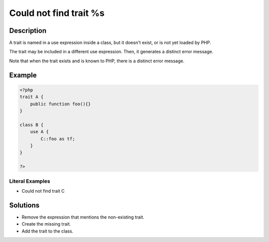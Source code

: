 .. _could-not-find-trait-%s:

Could not find trait %s
-----------------------
 
.. meta::
	:description:
		Could not find trait %s: A trait is named in a use expression inside a class, but it doesn&#039;t exist, or is not yet loaded by PHP.
	:og:image: https://php-changed-behaviors.readthedocs.io/en/latest/_static/logo.png
	:og:type: article
	:og:title: Could not find trait %s
	:og:description: A trait is named in a use expression inside a class, but it doesn&#039;t exist, or is not yet loaded by PHP
	:og:url: https://php-errors.readthedocs.io/en/latest/messages/could-not-find-trait-%25s.html
	:og:locale: en
	:twitter:card: summary_large_image
	:twitter:site: @exakat
	:twitter:title: Could not find trait %s
	:twitter:description: Could not find trait %s: A trait is named in a use expression inside a class, but it doesn't exist, or is not yet loaded by PHP
	:twitter:creator: @exakat
	:twitter:image:src: https://php-changed-behaviors.readthedocs.io/en/latest/_static/logo.png

.. raw:: html

	<script type="application/ld+json">{"@context":"https:\/\/schema.org","@graph":[{"@type":"WebPage","@id":"https:\/\/php-errors.readthedocs.io\/en\/latest\/tips\/could-not-find-trait-%s.html","url":"https:\/\/php-errors.readthedocs.io\/en\/latest\/tips\/could-not-find-trait-%s.html","name":"Could not find trait %s","isPartOf":{"@id":"https:\/\/www.exakat.io\/"},"datePublished":"Sun, 24 Nov 2024 21:31:14 +0000","dateModified":"Sun, 24 Nov 2024 21:31:14 +0000","description":"A trait is named in a use expression inside a class, but it doesn't exist, or is not yet loaded by PHP","inLanguage":"en-US","potentialAction":[{"@type":"ReadAction","target":["https:\/\/php-tips.readthedocs.io\/en\/latest\/tips\/could-not-find-trait-%s.html"]}]},{"@type":"WebSite","@id":"https:\/\/www.exakat.io\/","url":"https:\/\/www.exakat.io\/","name":"Exakat","description":"Smart PHP static analysis","inLanguage":"en-US"}]}</script>

Description
___________
 
A trait is named in a use expression inside a class, but it doesn't exist, or is not yet loaded by PHP. 

The trait may be included in a different use expression. Then, it generates a distinct error message. 

Note that when the trait exists and is known to PHP, there is a distinct error message.

Example
_______

.. code-block:: php

   <?php
   trait A {
       public function foo(){}
   }
   
   class B {
       use A {
           C::foo as tf;
       }
   }
   
   ?>


Literal Examples
****************
+ Could not find trait C

Solutions
_________

+ Remove the expression that mentions the non-existing trait.
+ Create the missing trait.
+ Add the trait to the class.
